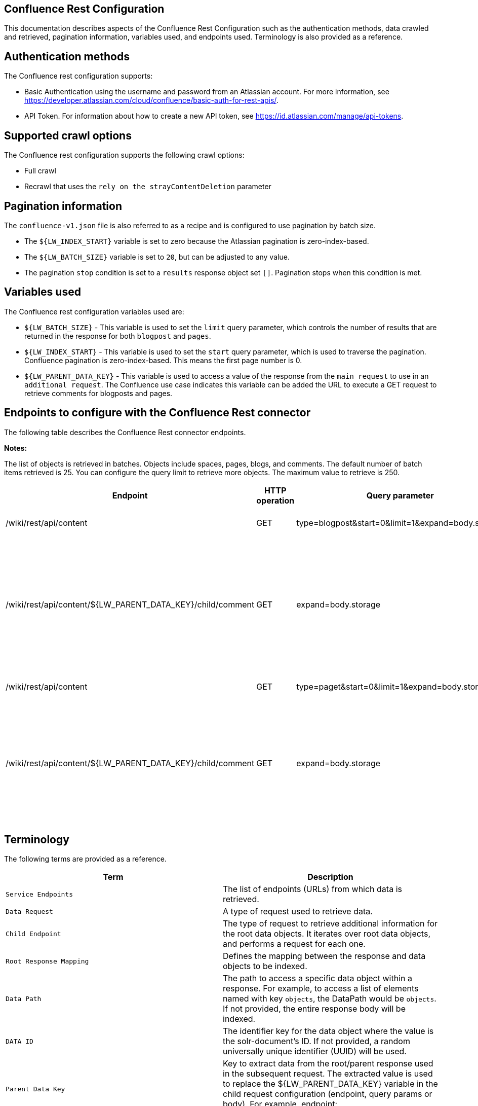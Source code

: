 *Confluence Rest Configuration*
-------------------------------
This documentation describes aspects of the Confluence Rest Configuration such as the authentication methods, data crawled and retrieved, pagination information, variables used, and endpoints used. Terminology is also provided as a reference.


*Authentication methods*
------------------------

The Confluence rest configuration supports:

* Basic Authentication using the username and password from an Atlassian account. For more information, see https://developer.atlassian.com/cloud/confluence/basic-auth-for-rest-apis/.

* API Token. For information about how to create a new API token, see https://id.atlassian.com/manage/api-tokens.


*Supported crawl options*
-------------------------

The Confluence rest configuration supports the following crawl options:

* Full crawl

* Recrawl that uses the `rely on the strayContentDeletion` parameter


*Pagination information*
------------------------

The `confluence-v1.json` file is also referred to as a recipe and is configured to use pagination by batch size. 

* The `${LW_INDEX_START}` variable is set to zero because the Atlassian pagination is zero-index-based. 

* The `${LW_BATCH_SIZE}` variable is set to `20`, but can be adjusted to any value.

* The pagination `stop` condition is set to a `results` response object set `[]`. Pagination stops when this condition is met.


*Variables used*
----------------

The Confluence rest configuration variables used are:

* `${LW_BATCH_SIZE}` - This variable is used to set the `limit` query parameter, which controls the number of results that are returned in the response for both `blogpost` and `pages`.

* `${LW_INDEX_START}` - This variable is used to set the `start` query parameter, which is used to traverse the pagination. Confluence pagination is zero-index-based. This means the first page number is 0.

* `${LW_PARENT_DATA_KEY}` - This variable is used to access a value of the response from the `main request` to use in an `additional request`. The Confluence use case indicates this variable can be added the URL to execute a GET request to retrieve comments for blogposts and pages.


*Endpoints to configure with the Confluence Rest connector*
-----------------------------------------------------------

The following table describes the Confluence Rest connector endpoints.

*Notes:*

The list of objects is retrieved in batches. Objects include spaces, pages, blogs, and comments. The default number of batch items retrieved is 25. You can configure the query limit to retrieve more objects. The maximum value to retrieve is 250.


[options="header"]
|=======================
|Endpoint|HTTP operation |Query parameter |Description |Request type
|/wiki/rest/api/content|GET    |type=blogpost&start=0&limit=1&expand=body.storage|Returns all blogposts from the specified URL.|Data Request
|/wiki/rest/api/content/${LW_PARENT_DATA_KEY}/child/comment|GET|expand=body.storage|Returns all comments in the blogposts from the specified URL. The value of `id` from the main request needs to be assigned to the `${LW_PARENT_DATA_KEY}` variable so the additional feature can insert that value when building the GET URL.  |Child Endpoint
|/wiki/rest/api/content | GET |type=paget&start=0&limit=1&expand=body.storage |Returns all pages from the specified URL.|Data Request
|/wiki/rest/api/content/${LW_PARENT_DATA_KEY}/child/comment|GET|expand=body.storage|Returns all page comments from the specified URL. The value of `id` from the main request needs to be assigned to the `${LW_PARENT_DATA_KEY}` variable so the additional feature can insert that value when building the GET URL.|Child Endpoint
|=======================


*Terminology*
-------------

The following terms are provided as a reference.

[options="header"]
|=======================

|Term|Description
|`Service Endpoints`|The list of endpoints (URLs) from which data is retrieved.
|`Data Request`|A type of request used to retrieve data.
|`Child Endpoint`|The type of request to retrieve additional information for the root data objects. It iterates over root data objects, and performs a request for each one.
|`Root Response Mapping`|Defines the mapping between the response and data objects to be indexed.
|`Data Path`|The path to access a specific data object within a response. For example, to access a list of elements named with key `objects`, the DataPath would be `objects`. If not provided, the entire response body will be indexed.
|`DATA ID`|The identifier key for the data object where the value is the solr-document's ID. If not provided, a random universally unique identifier (UUID) will be used.
|`Parent Data Key`|Key to extract data from the root/parent response used in the subsequent request. The extracted value is used to replace the ${LW_PARENT_DATA_KEY} variable in the child request configuration (endpoint, query params or body). For example, endpoint: /api/path/${LW_PARENT_DATA_KEY}/additionalInfo.
|`Child Data Path`|The path to access a specific object within a child response. For example, to access a list of elements named with the key `objects`, the ChildDataPath would be `objects`. If not provided, the entire response body will be indexed.
|`Child Data ID`|The identifier key for the child data object, where the value is the solr-document's ID. Enter this when the `Custom Solr Field` is empty, otherwise the solr-document's ID will be a random universally unique identifier (UUID).
|`Custom Solr Field`|The field in which to store the child data within the root data objects. If not set, the child data object will be indexed as an individual solr-document.

|=======================

